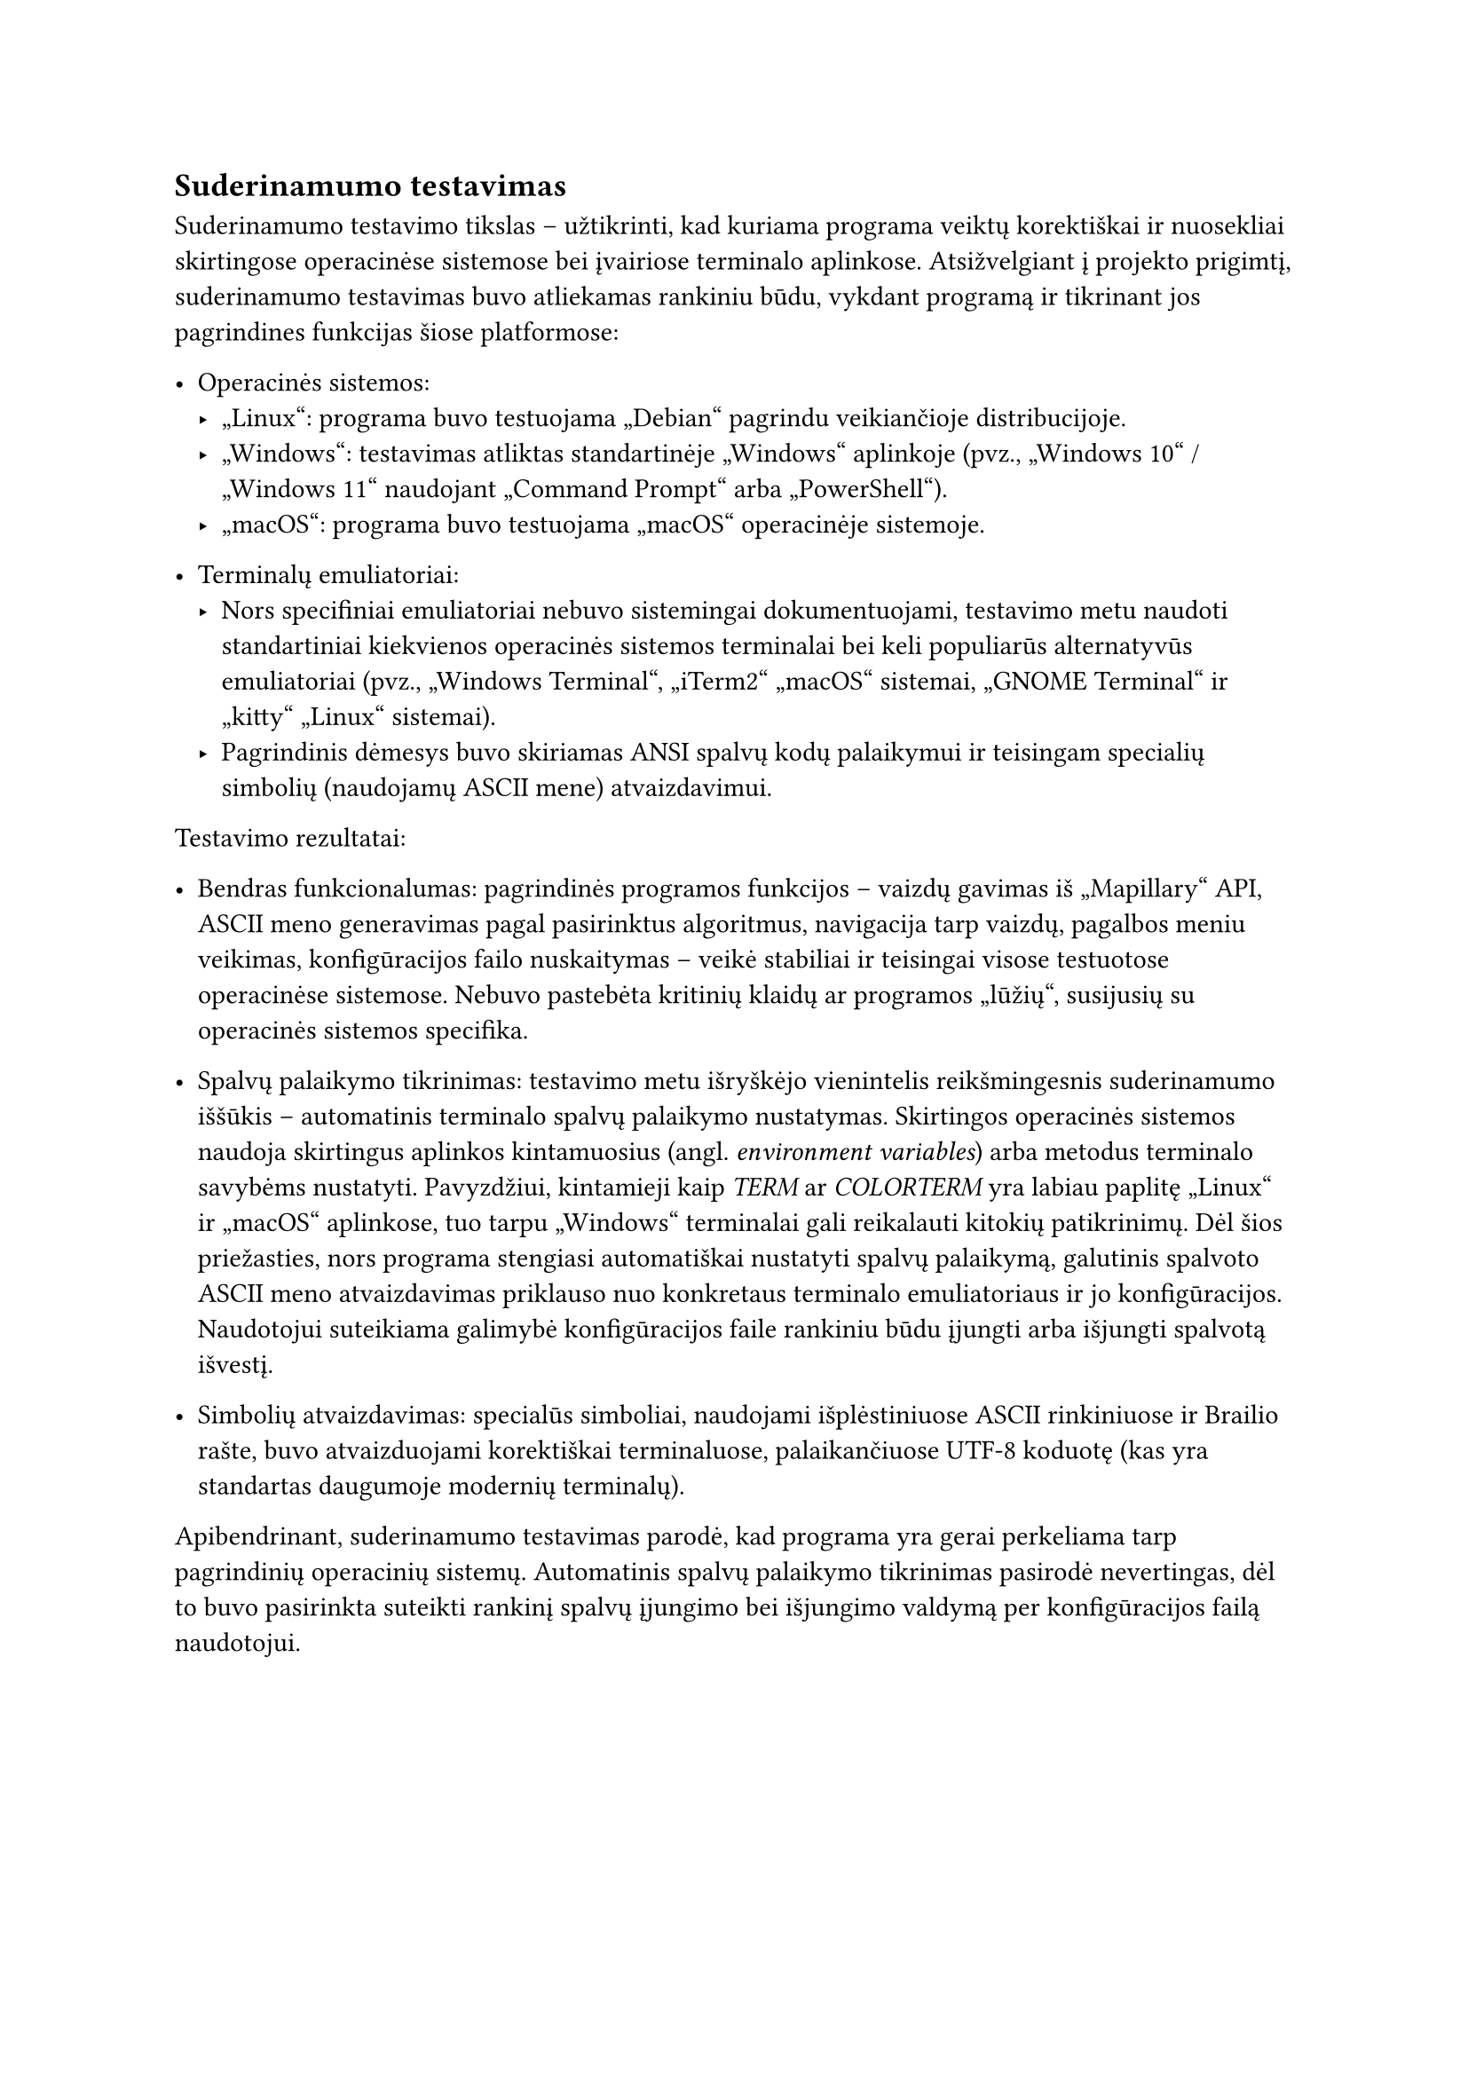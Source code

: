 == Suderinamumo testavimas

Suderinamumo testavimo tikslas – užtikrinti, kad kuriama programa veiktų korektiškai ir nuosekliai skirtingose
operacinėse sistemose bei įvairiose terminalo aplinkose. Atsižvelgiant į projekto prigimtį, suderinamumo
testavimas buvo atliekamas rankiniu būdu, vykdant programą ir tikrinant jos pagrindines funkcijas šiose platformose:

- Operacinės sistemos:
  - „Linux“: programa buvo testuojama „Debian“ pagrindu veikiančioje distribucijoje.
  - „Windows“: testavimas atliktas standartinėje „Windows“ aplinkoje (pvz., „Windows 10“ / „Windows 11“ naudojant „Command Prompt“ arba „PowerShell“).
  - „macOS“: programa buvo testuojama „macOS“ operacinėje sistemoje.

- Terminalų emuliatoriai:
  - Nors specifiniai emuliatoriai nebuvo sistemingai dokumentuojami, testavimo metu naudoti standartiniai kiekvienos operacinės sistemos
    terminalai bei keli populiarūs alternatyvūs emuliatoriai (pvz., „Windows Terminal“, „iTerm2“ „macOS“ sistemai, „GNOME Terminal“ ir
    „kitty“ „Linux“ sistemai).
  - Pagrindinis dėmesys buvo skiriamas ANSI spalvų kodų palaikymui ir teisingam specialių simbolių (naudojamų ASCII mene) atvaizdavimui.

Testavimo rezultatai:

- Bendras funkcionalumas: pagrindinės programos funkcijos – vaizdų gavimas iš „Mapillary“ API, ASCII meno generavimas pagal
  pasirinktus algoritmus, navigacija tarp vaizdų, pagalbos meniu veikimas, konfigūracijos failo nuskaitymas –
  veikė stabiliai ir teisingai visose testuotose operacinėse sistemose. Nebuvo pastebėta kritinių klaidų ar programos „lūžių“,
  susijusių su operacinės sistemos specifika.

- Spalvų palaikymo tikrinimas: testavimo metu išryškėjo vienintelis reikšmingesnis suderinamumo iššūkis – automatinis terminalo
  spalvų palaikymo nustatymas. Skirtingos operacinės sistemos naudoja skirtingus aplinkos kintamuosius (angl. _environment variables_)
  arba metodus terminalo savybėms nustatyti. Pavyzdžiui, kintamieji kaip _TERM_ ar _COLORTERM_ yra labiau paplitę „Linux“ ir „macOS“
  aplinkose, tuo tarpu „Windows“ terminalai gali reikalauti kitokių patikrinimų. Dėl šios priežasties, nors programa stengiasi automatiškai
  nustatyti spalvų palaikymą, galutinis spalvoto ASCII meno atvaizdavimas priklauso nuo konkretaus terminalo emuliatoriaus ir jo
  konfigūracijos. Naudotojui suteikiama galimybė konfigūracijos faile rankiniu būdu įjungti arba išjungti spalvotą išvestį.

- Simbolių atvaizdavimas: specialūs simboliai, naudojami išplėstiniuose ASCII rinkiniuose ir Brailio rašte,
  buvo atvaizduojami korektiškai terminaluose, palaikančiuose UTF-8 koduotę (kas yra standartas daugumoje modernių terminalų).

Apibendrinant, suderinamumo testavimas parodė, kad programa yra gerai perkeliama tarp pagrindinių operacinių sistemų.
Automatinis spalvų palaikymo tikrinimas pasirodė nevertingas, dėl to buvo pasirinkta suteikti rankinį spalvų
įjungimo bei išjungimo valdymą per konfigūracijos failą naudotojui.
